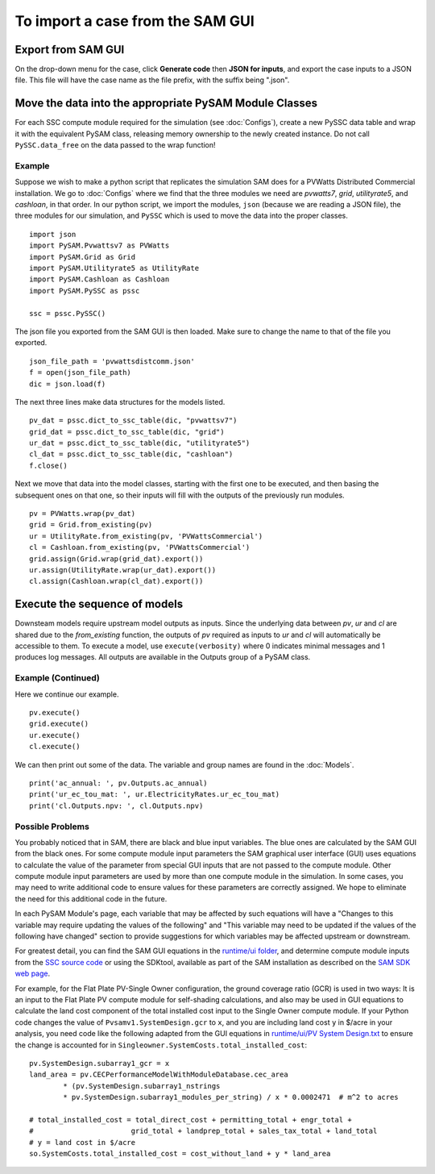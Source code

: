 .. Import:

To import a case from the SAM GUI
*********************************

Export from SAM GUI
======================

On the drop-down menu for the case, click **Generate code** then
**JSON for inputs**, and export the case inputs to a JSON file.
This file will have the case name as the file prefix, with the
suffix being ".json".

Move the data into the appropriate PySAM Module Classes
=======================================================

For each SSC compute module required for the simulation (see :doc:`Configs`), create a new PySSC data table and wrap it with the equivalent PySAM class, releasing memory ownership to the newly created instance. Do not call ``PySSC.data_free`` on the data passed to the wrap function!

Example
^^^^^^^
Suppose we wish to make a python script that replicates the
simulation SAM does for a PVWatts Distributed Commercial installation.  We go to  :doc:`Configs` where we find that the three modules we need are *pvwatts7*, *grid*, *utilityrate5*, and *cashloan*, in that order.  In our python script, we import the modules, ``json`` (because we are reading a JSON file), the three modules for our simulation, and ``PySSC`` which is used to move the data into the proper classes.
::
    import json
    import PySAM.Pvwattsv7 as PVWatts
    import PySAM.Grid as Grid
    import PySAM.Utilityrate5 as UtilityRate
    import PySAM.Cashloan as Cashloan
    import PySAM.PySSC as pssc

    ssc = pssc.PySSC()

The json file you exported from the SAM GUI is then loaded.  Make sure to change the name to that of the file you exported.
::

    json_file_path = 'pvwattsdistcomm.json'
    f = open(json_file_path)
    dic = json.load(f)
The next three lines make data structures for the models listed.
::
    pv_dat = pssc.dict_to_ssc_table(dic, "pvwattsv7")
    grid_dat = pssc.dict_to_ssc_table(dic, "grid")
    ur_dat = pssc.dict_to_ssc_table(dic, "utilityrate5")
    cl_dat = pssc.dict_to_ssc_table(dic, "cashloan")
    f.close()

Next we move that data into the model classes, starting with the
first one to be executed, and then basing the subsequent ones on
that one, so their inputs will fill with the outputs of the
previously run modules.
::
    pv = PVWatts.wrap(pv_dat)
    grid = Grid.from_existing(pv)
    ur = UtilityRate.from_existing(pv, 'PVWattsCommercial')
    cl = Cashloan.from_existing(pv, 'PVWattsCommercial')
    grid.assign(Grid.wrap(grid_dat).export())
    ur.assign(UtilityRate.wrap(ur_dat).export())
    cl.assign(Cashloan.wrap(cl_dat).export())


Execute the sequence of models
=================================

Downsteam models require upstream model outputs as inputs. Since the underlying data between `pv`, `ur` and `cl` are shared
due to the `from_existing` function, the outputs of `pv` required as inputs to `ur` and `cl` will automatically be accessible to them.
To execute a model, use ``execute(verbosity)`` where 0 indicates minimal messages and 1 produces log messages.
All outputs are available in the Outputs group of a PySAM class.

Example (Continued)
^^^^^^^^^^^^^^^^^^^
Here we continue our example.
::
    pv.execute()
    grid.execute()
    ur.execute()
    cl.execute()

We can then print out some of the data.  The variable and group names are found in the :doc:`Models`.
::
    print('ac_annual: ', pv.Outputs.ac_annual)
    print('ur_ec_tou_mat: ', ur.ElectricityRates.ur_ec_tou_mat)
    print('cl.Outputs.npv: ', cl.Outputs.npv)

Possible Problems
^^^^^^^^^^^^^^^^^
You probably noticed that in SAM, there are black and blue input variables.  The blue ones are calculated by the SAM GUI from the black ones.  For some compute module input parameters the SAM graphical user interface (GUI) uses equations to calculate the value
of the parameter from special GUI inputs that are not passed to the compute module. Other compute module input parameters
are used by more than one compute module in the simulation. In some cases, you may need to write additional code to ensure
values for these parameters are correctly assigned. We hope to eliminate the need for this additional code in the future.

In each PySAM Module's page, each variable that may be affected by such equations will have a
"Changes to this variable may require updating the values of the following" and
"This variable may need to be updated if the values of the following have changed" section to provide suggestions for
which variables may be affected upstream or downstream.

For greatest detail, you can find the SAM GUI equations in the `runtime/ui folder <https://github.com/NREL/SAM/tree/develop/deploy/runtime/ui>`_,
and determine compute module inputs from the `SSC source code <https://github.com/nrel/ssc>`_ or using the SDKtool,
available as part of the SAM installation as described on the `SAM SDK web page <https://sam.nrel.gov/sdk>`_.

For example, for the Flat Plate PV-Single Owner configuration, the ground coverage ratio (GCR) is used in two ways:
It is an input to the Flat Plate PV compute module for self-shading calculations, and also may be used in GUI equations
to calculate the land cost component of the total installed cost input to the Single Owner compute module.
If your Python code changes the value of ``Pvsamv1.SystemDesign.gcr`` to ``x``, and you are including land cost ``y``
in $/acre in your analysis, you need code like the following adapted from the GUI equations in
`runtime/ui/PV System Design.txt <https://github.com/NREL/SAM/blob/develop/deploy/runtime/ui/PV%20System%20Design.txt>`_
to ensure the change is accounted for in ``Singleowner.SystemCosts.total_installed_cost``::

	pv.SystemDesign.subarray1_gcr = x
	land_area = pv.CECPerformanceModelWithModuleDatabase.cec_area
		* (pv.SystemDesign.subarray1_nstrings
		* pv.SystemDesign.subarray1_modules_per_string) / x * 0.0002471  # m^2 to acres

	# total_installed_cost = total_direct_cost + permitting_total + engr_total +
	#			grid_total + landprep_total + sales_tax_total + land_total
	# y = land cost in $/acre
	so.SystemCosts.total_installed_cost = cost_without_land + y * land_area



